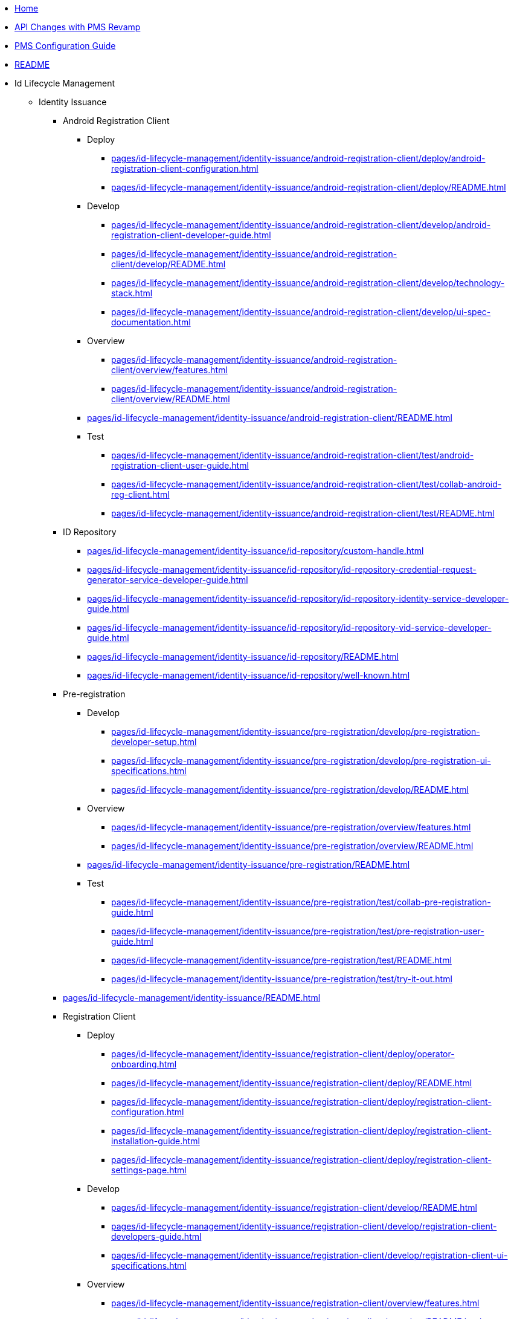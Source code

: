 * xref:index.adoc[Home]
* xref:pages/api-changes-with-pms-revamp.adoc[API Changes with PMS Revamp]
* xref:pages/pms-configuration-guide.adoc[PMS Configuration Guide]
* xref:pages/README.adoc[README]

* Id Lifecycle Management
** Identity Issuance
*** Android Registration Client
**** Deploy
***** xref:pages/id-lifecycle-management/identity-issuance/android-registration-client/deploy/android-registration-client-configuration.adoc[]
***** xref:pages/id-lifecycle-management/identity-issuance/android-registration-client/deploy/README.adoc[]
**** Develop
***** xref:pages/id-lifecycle-management/identity-issuance/android-registration-client/develop/android-registration-client-developer-guide.adoc[]
***** xref:pages/id-lifecycle-management/identity-issuance/android-registration-client/develop/README.adoc[]
***** xref:pages/id-lifecycle-management/identity-issuance/android-registration-client/develop/technology-stack.adoc[]
***** xref:pages/id-lifecycle-management/identity-issuance/android-registration-client/develop/ui-spec-documentation.adoc[]
**** Overview
***** xref:pages/id-lifecycle-management/identity-issuance/android-registration-client/overview/features.adoc[]
***** xref:pages/id-lifecycle-management/identity-issuance/android-registration-client/overview/README.adoc[]
**** xref:pages/id-lifecycle-management/identity-issuance/android-registration-client/README.adoc[]
**** Test
***** xref:pages/id-lifecycle-management/identity-issuance/android-registration-client/test/android-registration-client-user-guide.adoc[]
***** xref:pages/id-lifecycle-management/identity-issuance/android-registration-client/test/collab-android-reg-client.adoc[]
***** xref:pages/id-lifecycle-management/identity-issuance/android-registration-client/test/README.adoc[]
*** ID Repository
**** xref:pages/id-lifecycle-management/identity-issuance/id-repository/custom-handle.adoc[]
**** xref:pages/id-lifecycle-management/identity-issuance/id-repository/id-repository-credential-request-generator-service-developer-guide.adoc[]
**** xref:pages/id-lifecycle-management/identity-issuance/id-repository/id-repository-identity-service-developer-guide.adoc[]
**** xref:pages/id-lifecycle-management/identity-issuance/id-repository/id-repository-vid-service-developer-guide.adoc[]
**** xref:pages/id-lifecycle-management/identity-issuance/id-repository/README.adoc[]
**** xref:pages/id-lifecycle-management/identity-issuance/id-repository/well-known.adoc[]
*** Pre-registration
**** Develop
***** xref:pages/id-lifecycle-management/identity-issuance/pre-registration/develop/pre-registration-developer-setup.adoc[]
***** xref:pages/id-lifecycle-management/identity-issuance/pre-registration/develop/pre-registration-ui-specifications.adoc[]
***** xref:pages/id-lifecycle-management/identity-issuance/pre-registration/develop/README.adoc[]
**** Overview
***** xref:pages/id-lifecycle-management/identity-issuance/pre-registration/overview/features.adoc[]
***** xref:pages/id-lifecycle-management/identity-issuance/pre-registration/overview/README.adoc[]
**** xref:pages/id-lifecycle-management/identity-issuance/pre-registration/README.adoc[]
**** Test
***** xref:pages/id-lifecycle-management/identity-issuance/pre-registration/test/collab-pre-registration-guide.adoc[]
***** xref:pages/id-lifecycle-management/identity-issuance/pre-registration/test/pre-registration-user-guide.adoc[]
***** xref:pages/id-lifecycle-management/identity-issuance/pre-registration/test/README.adoc[]
***** xref:pages/id-lifecycle-management/identity-issuance/pre-registration/test/try-it-out.adoc[]
*** xref:pages/id-lifecycle-management/identity-issuance/README.adoc[]
*** Registration Client
**** Deploy
***** xref:pages/id-lifecycle-management/identity-issuance/registration-client/deploy/operator-onboarding.adoc[]
***** xref:pages/id-lifecycle-management/identity-issuance/registration-client/deploy/README.adoc[]
***** xref:pages/id-lifecycle-management/identity-issuance/registration-client/deploy/registration-client-configuration.adoc[]
***** xref:pages/id-lifecycle-management/identity-issuance/registration-client/deploy/registration-client-installation-guide.adoc[]
***** xref:pages/id-lifecycle-management/identity-issuance/registration-client/deploy/registration-client-settings-page.adoc[]
**** Develop
***** xref:pages/id-lifecycle-management/identity-issuance/registration-client/develop/README.adoc[]
***** xref:pages/id-lifecycle-management/identity-issuance/registration-client/develop/registration-client-developers-guide.adoc[]
***** xref:pages/id-lifecycle-management/identity-issuance/registration-client/develop/registration-client-ui-specifications.adoc[]
**** Overview
***** xref:pages/id-lifecycle-management/identity-issuance/registration-client/overview/features.adoc[]
***** xref:pages/id-lifecycle-management/identity-issuance/registration-client/overview/README.adoc[]
**** xref:pages/id-lifecycle-management/identity-issuance/registration-client/README.adoc[]
**** xref:pages/id-lifecycle-management/identity-issuance/registration-client/registration-client-tus-protocol.adoc[]
**** Test
***** xref:pages/id-lifecycle-management/identity-issuance/registration-client/test/collab-reg-client-setup-guide.adoc[]
***** xref:pages/id-lifecycle-management/identity-issuance/registration-client/test/README.adoc[]
***** xref:pages/id-lifecycle-management/identity-issuance/registration-client/test/registration-client-user-guide.adoc[]
***** xref:pages/id-lifecycle-management/identity-issuance/registration-client/test/try-it-out.adoc[]
*** Registration Processor
**** Deploy
***** xref:pages/id-lifecycle-management/identity-issuance/registration-processor/deploy/configurations-details.adoc[]
***** xref:pages/id-lifecycle-management/identity-issuance/registration-processor/deploy/deploy.adoc[]
***** xref:pages/id-lifecycle-management/identity-issuance/registration-processor/deploy/README.adoc[]
**** Develop
***** xref:pages/id-lifecycle-management/identity-issuance/registration-processor/develop/README.adoc[]
***** xref:pages/id-lifecycle-management/identity-issuance/registration-processor/develop/registration-processor-developers-guide.adoc[]
**** Overview
***** xref:pages/id-lifecycle-management/identity-issuance/registration-processor/overview/features.adoc[]
***** xref:pages/id-lifecycle-management/identity-issuance/registration-processor/overview/README.adoc[]
**** xref:pages/id-lifecycle-management/identity-issuance/registration-processor/README.adoc[]
**** Test
***** xref:pages/id-lifecycle-management/identity-issuance/registration-processor/test/credential-requestor-stage.adoc[]
***** xref:pages/id-lifecycle-management/identity-issuance/registration-processor/test/manual-adjudication-and-verification.adoc[]
***** xref:pages/id-lifecycle-management/identity-issuance/registration-processor/test/README.adoc[]

** Identity Management
*** xref:pages/id-lifecycle-management/identity-management/id-schema.adoc[]
*** xref:pages/id-lifecycle-management/identity-management/identifiers.adoc[]
*** xref:pages/id-lifecycle-management/identity-management/README.adoc[]
*** Resident Services
**** Deploy
***** xref:pages/id-lifecycle-management/identity-management/resident-services/deploy/browsers-supported.adoc[]
***** xref:pages/id-lifecycle-management/identity-management/resident-services/deploy/README.adoc[]
***** xref:pages/id-lifecycle-management/identity-management/resident-services/deploy/resident-portal-configuration-guide.adoc[]
***** xref:pages/id-lifecycle-management/identity-management/resident-services/deploy/resident-services-configure-resident-oidc-client.adoc[]
***** xref:pages/id-lifecycle-management/identity-management/resident-services/deploy/resident-services-deployment-guide.adoc[]
**** Develop
***** xref:pages/id-lifecycle-management/identity-management/resident-services/develop/README.adoc[]
***** xref:pages/id-lifecycle-management/identity-management/resident-services/develop/resident-portal-ui-specifications.adoc[]
***** xref:pages/id-lifecycle-management/identity-management/resident-services/develop/resident-services-developer-guide.adoc[]
***** xref:pages/id-lifecycle-management/identity-management/resident-services/develop/resident-services-ui-developer-guide.adoc[]
***** xref:pages/id-lifecycle-management/identity-management/resident-services/develop/technology-stack.adoc[]
**** Overview
***** xref:pages/id-lifecycle-management/identity-management/resident-services/overview/features.adoc[]
***** xref:pages/id-lifecycle-management/identity-management/resident-services/overview/README.adoc[]
**** xref:pages/id-lifecycle-management/identity-management/resident-services/README.adoc[]
**** Test
***** xref:pages/id-lifecycle-management/identity-management/resident-services/test/collab-resident-portal-guide.adoc[]
***** xref:pages/id-lifecycle-management/identity-management/resident-services/test/functional-overview.adoc[]
***** xref:pages/id-lifecycle-management/identity-management/resident-services/test/README.adoc[]
***** xref:pages/id-lifecycle-management/identity-management/resident-services/test/resident-portal-user-guide.adoc[]

** Identity Verification
*** ID Authentication Services
**** xref:pages/id-lifecycle-management/identity-verification/id-authentication-services/id-authentication-internal-service-developer-guide.adoc[]
**** xref:pages/id-lifecycle-management/identity-verification/id-authentication-services/id-authentication-otp-service-developer-guide.adoc[]
**** xref:pages/id-lifecycle-management/identity-verification/id-authentication-services/id-authentication-service-developer-guide.adoc[]
**** xref:pages/id-lifecycle-management/identity-verification/id-authentication-services/mosip-authentication-sdk.adoc[]
**** xref:pages/id-lifecycle-management/identity-verification/id-authentication-services/normalization-reference-impl.adoc[]
**** xref:pages/id-lifecycle-management/identity-verification/id-authentication-services/README.adoc[]
*** xref:pages/id-lifecycle-management/identity-verification/id-authentication.adoc[]
*** xref:pages/id-lifecycle-management/identity-verification/README.adoc[]

* xref:pages/id-lifecycle-management/README.adoc[]

* Support Systems
** Administration
*** Develop
**** xref:pages/support-systems/administration/develop/admin-services-developers-guide.adoc[]
**** xref:pages/support-systems/administration/develop/README.adoc[]
*** xref:pages/support-systems/administration/masterdata-guide.adoc[]
*** xref:pages/support-systems/administration/README.adoc[]
*** Test
**** xref:pages/support-systems/administration/test/admin-portal-user-guide.adoc[]
**** xref:pages/support-systems/administration/test/admin-portal.adoc[]
**** xref:pages/support-systems/administration/test/README.adoc[]
**** xref:pages/support-systems/administration/test/try-it-out.adoc[]
** Partner Management Services
*** Deploy
**** xref:pages/support-systems/partner-management-services/deploy/api-changes-with-pms-revamp.adoc[]
**** xref:pages/support-systems/partner-management-services/deploy/pms-configuration-guide.adoc[]
**** xref:pages/support-systems/partner-management-services/deploy/README.adoc[]
*** Develop
**** xref:pages/support-systems/partner-management-services/develop/architecture.adoc[]
**** xref:pages/support-systems/partner-management-services/develop/backend-developers-guide.adoc[]
**** xref:pages/support-systems/partner-management-services/develop/browsers-supported.adoc[]
**** xref:pages/support-systems/partner-management-services/develop/build-and-development-guide.adoc[]
**** xref:pages/support-systems/partner-management-services/develop/load-email-templates-for-notifications-in-master-data.adoc[]
**** xref:pages/support-systems/partner-management-services/develop/new-language-support.adoc[]
**** xref:pages/support-systems/partner-management-services/develop/README.adoc[]
**** xref:pages/support-systems/partner-management-services/develop/technology-stack.adoc[]
**** xref:pages/support-systems/partner-management-services/develop/ui-developers-guide.adoc[]
*** Functional Overview
**** xref:pages/support-systems/partner-management-services/functional-overview/collab-pmp-guide.adoc[]
**** xref:pages/support-systems/partner-management-services/functional-overview/device-provider.adoc[]
**** xref:pages/support-systems/partner-management-services/functional-overview/end-user-guide.adoc[]
**** xref:pages/support-systems/partner-management-services/functional-overview/ftm-chip-provider.adoc[]
**** xref:pages/support-systems/partner-management-services/functional-overview/partner-administration.adoc[]
**** xref:pages/support-systems/partner-management-services/functional-overview/pms-notification.adoc[]
**** xref:pages/support-systems/partner-management-services/functional-overview/policy-manager.adoc[]
**** xref:pages/support-systems/partner-management-services/functional-overview/README.adoc[]
**** xref:pages/support-systems/partner-management-services/functional-overview/try-it-out.adoc[]
*** Overview
**** xref:pages/support-systems/partner-management-services/overview/features.adoc[]
**** xref:pages/support-systems/partner-management-services/overview/README.adoc[]
*** xref:pages/support-systems/partner-management-services/partners.adoc[]
*** PMS Existing
**** xref:pages/support-systems/partner-management-services/pms-existing/auth-credential-partner.adoc[]
**** xref:pages/support-systems/partner-management-services/pms-existing/device-provider-partner.adoc[]
**** xref:pages/support-systems/partner-management-services/pms-existing/ftm-partner.adoc[]
**** xref:pages/support-systems/partner-management-services/pms-existing/partner-management-portal.adoc[]
**** xref:pages/support-systems/partner-management-services/pms-existing/partner-management-services-developer-setup.adoc[]
**** xref:pages/support-systems/partner-management-services/pms-existing/partner-policies.adoc[]
**** xref:pages/support-systems/partner-management-services/pms-existing/README.adoc[]
*** xref:pages/support-systems/partner-management-services/README.adoc[]
** xref:pages/support-systems/README.adoc[]
** Reporting
*** xref:pages/support-systems/reporting/anonymous-profiling-support.adoc[]
*** xref:pages/support-systems/reporting/README.adoc[]

* Supporting Components
** Biometrics
*** xref:pages/supporting-components/biometrics/abis-api.adoc[]
*** xref:pages/supporting-components/biometrics/abis.adoc[]
*** xref:pages/supporting-components/biometrics/biometric-devices.adoc[]
*** xref:pages/supporting-components/biometrics/biometric-sdk.adoc[]
*** xref:pages/supporting-components/biometrics/biometric-specification.adoc[]
*** xref:pages/supporting-components/biometrics/cbeff-xml.adoc[]
*** xref:pages/supporting-components/biometrics/ftm.adoc[]
*** xref:pages/supporting-components/biometrics/mds-specification.adoc[]
*** xref:pages/supporting-components/biometrics/README.adoc[]
*** xref:pages/supporting-components/biometrics/sbispec.adoc[]
** Commons
*** xref:pages/supporting-components/commons/audit-manager-developer-guide.adoc[]
*** xref:pages/supporting-components/commons/commons-developer-guide.adoc[]
*** xref:pages/supporting-components/commons/id-generator.adoc[]
*** xref:pages/supporting-components/commons/openid-bridge-developer-guide.adoc[]
*** xref:pages/supporting-components/commons/README.adoc[]
** xref:pages/supporting-components/datashare.adoc[]
** xref:pages/supporting-components/keycloak.adoc[]
** Packet Manager
*** xref:pages/supporting-components/packet-manager/README.adoc[]
*** xref:pages/supporting-components/packet-manager/registration-packet-structure.adoc[]
** Persistence
*** xref:pages/supporting-components/persistence/object-store.adoc[]
*** xref:pages/supporting-components/persistence/postgres-db.adoc[]
*** xref:pages/supporting-components/persistence/README.adoc[]
** Quality Manager
*** xref:pages/supporting-components/quality-manager/manual.adoc[]
*** xref:pages/supporting-components/quality-manager/README.adoc[]
*** Test Automation
**** xref:pages/supporting-components/quality-manager/test-automation/api-test-rig-automation.adoc[]
**** xref:pages/supporting-components/quality-manager/test-automation/automation-testing.adoc[]
**** xref:pages/supporting-components/quality-manager/test-automation/dsl-test-rig-automation.adoc[]
**** xref:pages/supporting-components/quality-manager/test-automation/README.adoc[]
**** xref:pages/supporting-components/quality-manager/test-automation/ui-test-rig-automation.adoc[]
** xref:pages/supporting-components/README.adoc[]

* Supporting Services
** Keymanager
*** xref:pages/supporting-services/keymanager/hsm.adoc[]
*** xref:pages/supporting-services/keymanager/keymanager-developer-guide.adoc[]
*** xref:pages/supporting-services/keymanager/keys.adoc[]
*** xref:pages/supporting-services/keymanager/README.adoc[]
** xref:pages/supporting-services/mock-services.adoc[]
** xref:pages/supporting-services/module-configuration.adoc[]
** xref:pages/supporting-services/README.adoc[]
** Websub
*** xref:pages/supporting-services/websub/README.adoc[]
*** xref:pages/supporting-services/websub/websub-developer-guide.adoc[]
